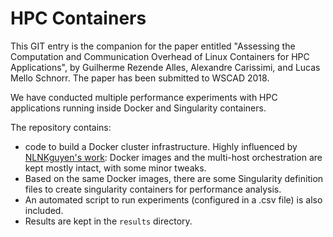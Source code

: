 * HPC Containers

This GIT entry is the companion for the paper entitled "Assessing the
Computation and Communication Overhead of Linux Containers for HPC
Applications", by Guilherme Rezende Alles, Alexandre Carissimi, and
Lucas Mello Schnorr. The paper has been submitted to WSCAD 2018.

We have conducted multiple performance experiments with HPC
applications running inside Docker and Singularity containers. 

The repository contains:

- code to build a Docker cluster infrastructure. Highly influenced by
  [[https://github.com/NLKNguyen/alpine-mpich][NLNKguyen's work]]: Docker images and the multi-host orchestration are
  kept mostly intact, with some minor tweaks.
- Based on the same Docker images, there are some Singularity
  definition files to create singularity containers for performance
  analysis.
- An automated script to run experiments (configured in a .csv file)
  is also included.
- Results are kept in the =results= directory.
